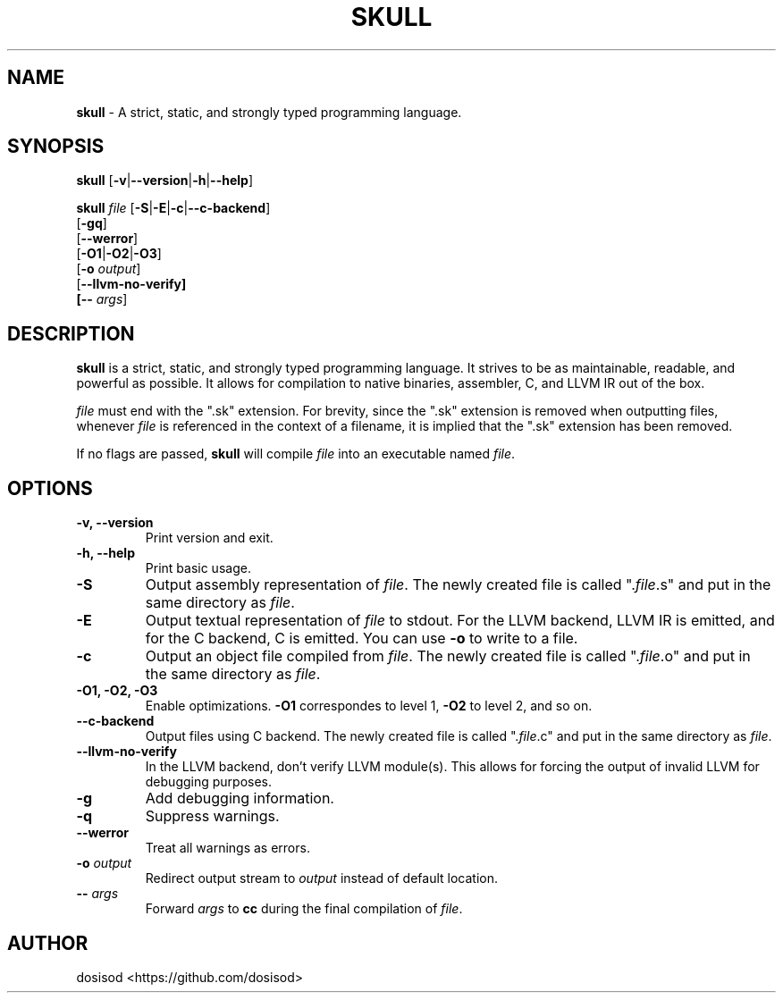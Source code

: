 .TH SKULL 1 "JANURARY 2022" "Linux" "User Manuals"
.SH NAME
.B skull\fR \- A strict, static, and strongly typed programming language.

.SH SYNOPSIS
\fBskull\fR [\fB\-v\fR|\fB\-\-version\fR|\fB\-h\fR|\fB\-\-help\fR]

\fBskull\fR \fIfile\fR [\fB\-S\fR|\fB\-E\fR|\fB\-c\fR|\fB\-\-c\-backend\fR]
           [\fB\-gq\fR]
           [\fB\-\-werror\fR]
           [\fB\-O1\fR|\fB\-O2\fR|\fB\-O3\fR]
           [\fB\-o\fR \fIoutput\fR]
           [\fB\-\-llvm\-no\-verify]
           [\fB\-\-\fR \fIargs\fR]

.SH DESCRIPTION
\fBskull\fR is a strict, static, and strongly typed programming language.
It strives to be as maintainable, readable, and powerful as possible.
It allows for compilation to native binaries, assembler, C, and LLVM IR
out of the box.

\fIfile\fR must end with the ".sk" extension. For brevity, since the ".sk"
extension is removed when outputting files, whenever \fIfile\fR is
referenced in the context of a filename, it is implied that the ".sk"
extension has been removed.

If no flags are passed, \fBskull\fR will compile \fIfile\fR into an executable
named \fIfile\fR.
.SH OPTIONS
.TP
.B \-v, \-\-version
Print version and exit.

.TP
.B \-h, \-\-help
Print basic usage.

.TP
.B \-S
Output assembly representation of \fIfile\fR.
The newly created file is called ".\fIfile\fR.s" and put in the same directory as \fIfile\fR.

.TP
.B \-E
Output textual representation of \fIfile\fR to stdout.
For the LLVM backend, LLVM IR is emitted, and for the C backend, C is emitted.
You can use \fB\-o\fR to write to a file.

.TP
.B \-c
Output an object file compiled from \fIfile\fR.
The newly created file is called ".\fIfile\fR.o" and put in the same directory as \fIfile\fR.

.TP
.B \-O1, \-O2, \-O3
Enable optimizations. \fB\-O1\fR correspondes to level 1, \fB\-O2\fR to level 2, and so on.

.TP
.B \-\-c\-backend
Output files using C backend.
The newly created file is called ".\fIfile\fR.c" and put in the same directory as \fIfile\fR.

.TP
.B \-\-llvm\-no\-verify
In the LLVM backend, don't verify LLVM module(s).
This allows for forcing the output of invalid LLVM for debugging purposes.

.TP
.B \-g
Add debugging information.

.TP
.B \-q
Suppress warnings.

.TP
.B \-\-werror
Treat all warnings as errors.

.TP
.BI \-o " output"
Redirect output stream to \fIoutput\fR instead of default location.

.TP
.BI \-\- " args"
Forward \fIargs\fR to \fBcc\fR during the final compilation of \fIfile\fR.

.SH AUTHOR
dosisod <https://github.com/dosisod>

